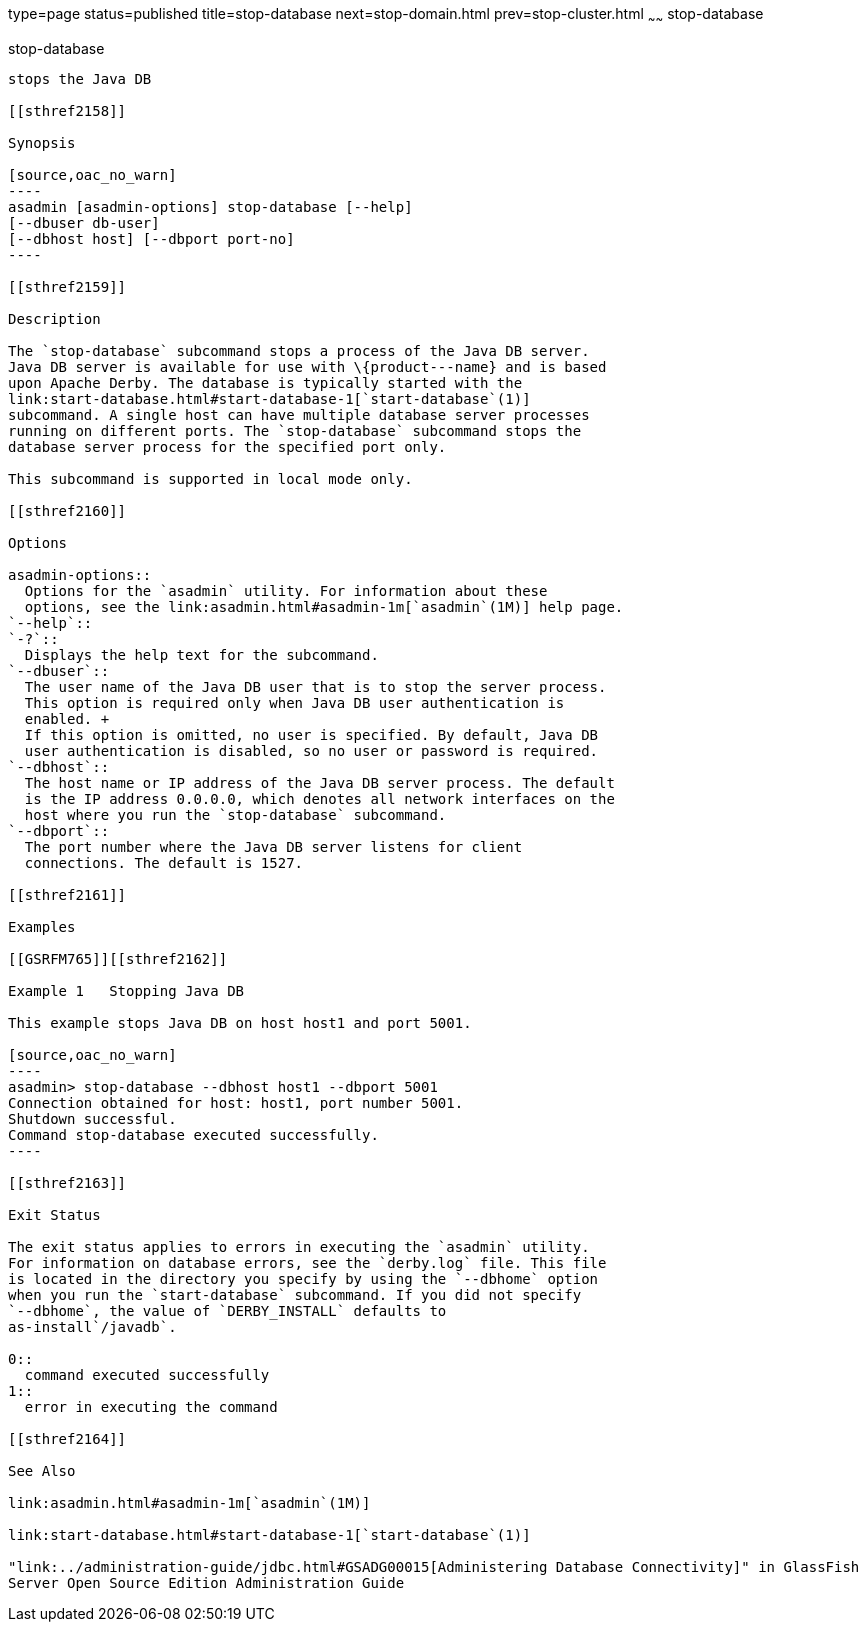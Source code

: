 type=page
status=published
title=stop-database
next=stop-domain.html
prev=stop-cluster.html
~~~~~~
stop-database
=============

[[stop-database-1]][[GSRFM00239]][[stop-database]]

stop-database
-------------

stops the Java DB

[[sthref2158]]

Synopsis

[source,oac_no_warn]
----
asadmin [asadmin-options] stop-database [--help] 
[--dbuser db-user]
[--dbhost host] [--dbport port-no]
----

[[sthref2159]]

Description

The `stop-database` subcommand stops a process of the Java DB server.
Java DB server is available for use with \{product---name} and is based
upon Apache Derby. The database is typically started with the
link:start-database.html#start-database-1[`start-database`(1)]
subcommand. A single host can have multiple database server processes
running on different ports. The `stop-database` subcommand stops the
database server process for the specified port only.

This subcommand is supported in local mode only.

[[sthref2160]]

Options

asadmin-options::
  Options for the `asadmin` utility. For information about these
  options, see the link:asadmin.html#asadmin-1m[`asadmin`(1M)] help page.
`--help`::
`-?`::
  Displays the help text for the subcommand.
`--dbuser`::
  The user name of the Java DB user that is to stop the server process.
  This option is required only when Java DB user authentication is
  enabled. +
  If this option is omitted, no user is specified. By default, Java DB
  user authentication is disabled, so no user or password is required.
`--dbhost`::
  The host name or IP address of the Java DB server process. The default
  is the IP address 0.0.0.0, which denotes all network interfaces on the
  host where you run the `stop-database` subcommand.
`--dbport`::
  The port number where the Java DB server listens for client
  connections. The default is 1527.

[[sthref2161]]

Examples

[[GSRFM765]][[sthref2162]]

Example 1   Stopping Java DB

This example stops Java DB on host host1 and port 5001.

[source,oac_no_warn]
----
asadmin> stop-database --dbhost host1 --dbport 5001
Connection obtained for host: host1, port number 5001.
Shutdown successful.
Command stop-database executed successfully.
----

[[sthref2163]]

Exit Status

The exit status applies to errors in executing the `asadmin` utility.
For information on database errors, see the `derby.log` file. This file
is located in the directory you specify by using the `--dbhome` option
when you run the `start-database` subcommand. If you did not specify
`--dbhome`, the value of `DERBY_INSTALL` defaults to
as-install`/javadb`.

0::
  command executed successfully
1::
  error in executing the command

[[sthref2164]]

See Also

link:asadmin.html#asadmin-1m[`asadmin`(1M)]

link:start-database.html#start-database-1[`start-database`(1)]

"link:../administration-guide/jdbc.html#GSADG00015[Administering Database Connectivity]" in GlassFish
Server Open Source Edition Administration Guide


